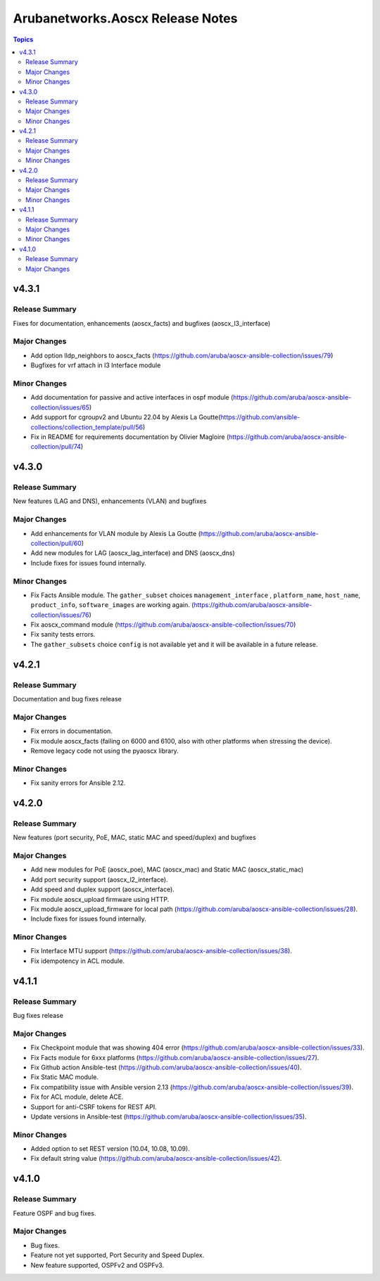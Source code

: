 =================================
Arubanetworks.Aoscx Release Notes
=================================

.. contents:: Topics


v4.3.1
======

Release Summary
---------------

Fixes for documentation, enhancements (aoscx_facts) and bugfixes (aoscx_l3_interface)

Major Changes
-------------

- Add option lldp_neighbors to aoscx_facts (https://github.com/aruba/aoscx-ansible-collection/issues/79)
- Bugfixes for vrf attach in l3 Interface module

Minor Changes
-------------

- Add documentation for passive and active interfaces in ospf module (https://github.com/aruba/aoscx-ansible-collection/issues/65)
- Add support for cgroupv2 and Ubuntu 22.04 by Alexis La Goutte(https://github.com/ansible-collections/collection_template/pull/56)
- Fix in README for requirements documentation by Olivier Magloire (https://github.com/aruba/aoscx-ansible-collection/pull/74)

v4.3.0
======

Release Summary
---------------

New features (LAG and DNS), enhancements (VLAN) and bugfixes

Major Changes
-------------

- Add enhancements for VLAN module by Alexis La Goutte (https://github.com/aruba/aoscx-ansible-collection/pull/60)
- Add new modules for LAG (aoscx_lag_interface) and DNS (aoscx_dns)
- Include fixes for issues found internally.

Minor Changes
-------------

- Fix Facts Ansible module. The ``gather_subset`` choices ``management_interface`` , ``platform_name``, ``host_name``, ``product_info``, ``software_images`` are working again. (https://github.com/aruba/aoscx-ansible-collection/issues/76)
- Fix aoscx_command module (https://github.com/aruba/aoscx-ansible-collection/issues/70)
- Fix sanity tests errors.
- The ``gather_subsets`` choice ``config`` is not available yet and it will be available in a future release.

v4.2.1
======

Release Summary
---------------

Documentation and bug fixes release

Major Changes
-------------

- Fix errors in documentation.
- Fix module aoscx_facts (failing on 6000 and 6100, also with other platforms when stressing the device).
- Remove legacy code not using the pyaoscx library.

Minor Changes
-------------

- Fix sanity errors for Ansible 2.12.

v4.2.0
======

Release Summary
---------------

New features (port security, PoE, MAC, static MAC and speed/duplex) and bugfixes

Major Changes
-------------

- Add new modules for PoE (aoscx_poe), MAC (aoscx_mac) and Static MAC (aoscx_static_mac)
- Add port security support (aoscx_l2_interface).
- Add speed and duplex support (aoscx_interface).
- Fix module aoscx_upload firmware using HTTP.
- Fix module aoscx_upload_firmware for local path (https://github.com/aruba/aoscx-ansible-collection/issues/28).
- Include fixes for issues found internally.

Minor Changes
-------------

- Fix Interface MTU support (https://github.com/aruba/aoscx-ansible-collection/issues/38).
- Fix idempotency in ACL module.

v4.1.1
======

Release Summary
---------------

Bug fixes release

Major Changes
-------------

- Fix Checkpoint module that was showing 404 error (https://github.com/aruba/aoscx-ansible-collection/issues/33).
- Fix Facts module for 6xxx platforms (https://github.com/aruba/aoscx-ansible-collection/issues/27).
- Fix Github action Ansible-test (https://github.com/aruba/aoscx-ansible-collection/issues/40).
- Fix Static MAC module.
- Fix compatibility issue with Ansible version 2.13 (https://github.com/aruba/aoscx-ansible-collection/issues/39).
- Fix for ACL module, delete ACE.
- Support for anti-CSRF tokens for REST API.
- Update versions in Ansible-test (https://github.com/aruba/aoscx-ansible-collection/issues/35).

Minor Changes
-------------

- Added option to set REST version (10.04, 10.08, 10.09).
- Fix default string value (https://github.com/aruba/aoscx-ansible-collection/issues/42).

v4.1.0
======

Release Summary
---------------

Feature OSPF and bug fixes.

Major Changes
-------------

- Bug fixes.
- Feature not yet supported, Port Security and Speed Duplex.
- New feature supported, OSPFv2 and OSPFv3.
